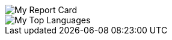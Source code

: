 [#report-card]
:report-card: https://github-readme-stats.vercel.app/api?count_private=true&show_icons=true&theme=tokyonight&hide_border=true&include_all_commits=true&username=jakelogemann
image::{report-card}[My Report Card]

[#top-languages]
:top-langs: https://github-readme-stats.vercel.app/api/top-langs/?theme=tokyonight&hide_border=true&username=jakelogemann
image::{top-langs}[My Top Languages]
